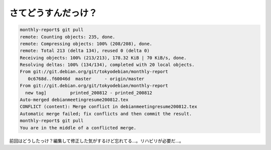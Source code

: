 ﻿さてどうすんだっけ？
####################



.. code-block:: none

   monthly-report$ git pull
   remote: Counting objects: 235, done.
   remote: Compressing objects: 100% (208/208), done.
   remote: Total 213 (delta 134), reused 0 (delta 0)
   Receiving objects: 100% (213/213), 178.32 KiB | 70 KiB/s, done.
   Resolving deltas: 100% (134/134), completed with 20 local objects.
   From git://git.debian.org/git/tokyodebian/monthly-report
      0c6768d..f60046d  master     - origin/master
   From git://git.debian.org/git/tokyodebian/monthly-report
     new tag]         printed_200812 - printed_200812
   Auto-merged debianmeetingresume200812.tex
   CONFLICT (content): Merge conflict in debianmeetingresume200812.tex
   Automatic merge failed; fix conflicts and then commit the result.
   monthly-report$ git pull
   You are in the middle of a conflicted merge.


前回はどうしたっけ？編集して修正した気がするけど忘れてる…。リハビリが必要だ…。



.. author:: mkouhei
.. categories:: Git, computer, 
.. tags::


